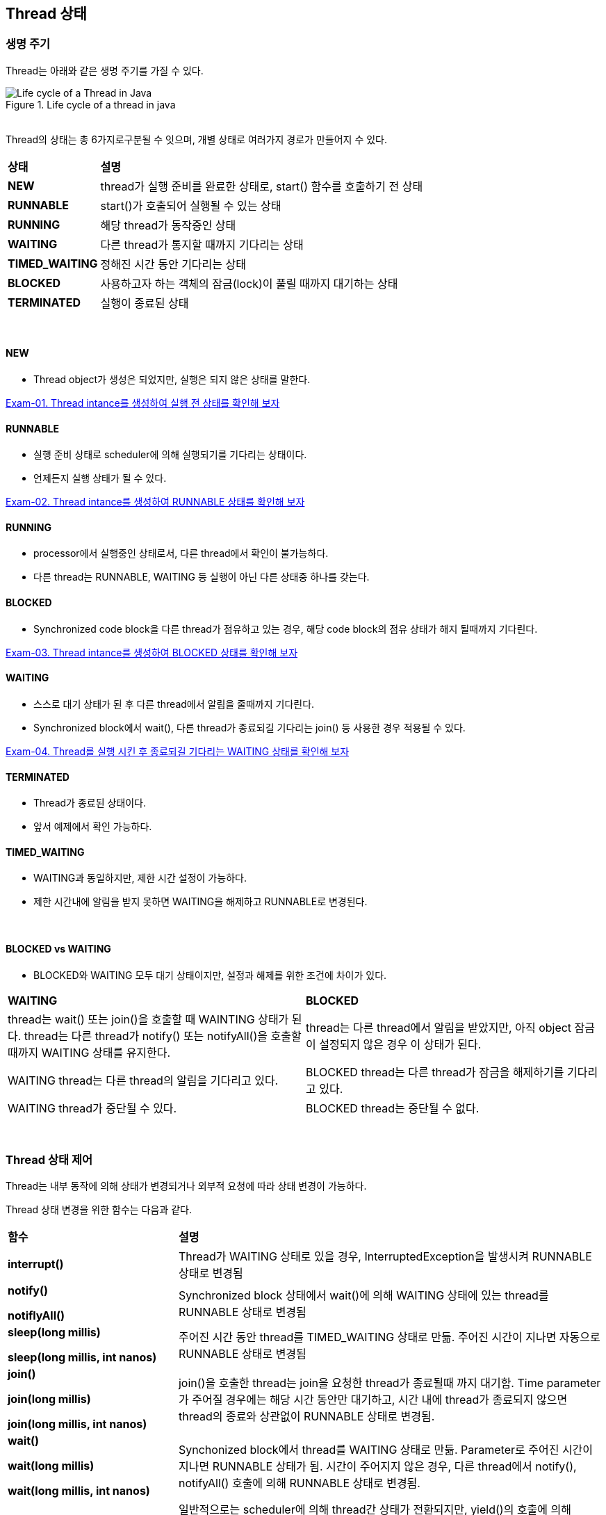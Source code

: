 == Thread 상태

=== 생명 주기

Thread는 아래와 같은 생명 주기를 가질 수 있다.

image::https://www.baeldung.com/wp-content/uploads/2018/02/Life_cycle_of_a_Thread_in_Java.jpg[title="Life cycle of a thread in java"]

{empty} +
Thread의 상태는 총 6가지로구분될 수 잇으며, 개별 상태로 여러가지 경로가 만들어지 수 있다.

[cols="1,4"]
|===
^s|상태
^s|설명

^s|NEW
|thread가 실행 준비를 완료한 상태로, start() 함수를 호출하기 전 상태

^s|RUNNABLE
|start()가 호출되어 실행될 수 있는 상태

^s|RUNNING
|해당 thread가 동작중인 상태

^s|WAITING
|다른 thread가 통지할 때까지 기다리는 상태

^s|TIMED_WAITING
|정해진 시간 동안 기다리는 상태

^s|BLOCKED
|사용하고자 하는 객체의 잠금(lock)이 풀릴 때까지 대기하는 상태

^s|TERMINATED
|실행이 종료된 상태
|===

{empty} +

==== NEW

* Thread object가 생성은 되었지만, 실행은 되지 않은 상태를 말한다.

link:exam-01.adoc[Exam-01. Thread intance를 생성하여 실행 전 상태를 확인해 보자]

==== RUNNABLE

* 실행 준비 상태로 scheduler에 의해 실행되기를 기다리는 상태이다.
* 언제든지 실행 상태가 될 수 있다.

link:exam-02.adoc[Exam-02. Thread intance를 생성하여 RUNNABLE 상태를 확인해 보자]

==== RUNNING

* processor에서 실행중인 상태로서, 다른 thread에서 확인이 불가능하다.
* 다른 thread는 RUNNABLE, WAITING 등 실행이 아닌 다른 상태중 하나를 갖는다.

==== BLOCKED

* Synchronized code block을 다른 thread가 점유하고 있는 경우, 해당 code block의 점유 상태가 해지 될때까지 기다린다.

link:exam-03.adoc[Exam-03. Thread intance를 생성하여 BLOCKED 상태를 확인해 보자]


==== WAITING

* 스스로 대기 상태가 된 후 다른 thread에서 알림을 줄때까지 기다린다.
* Synchronized block에서 wait(), 다른 thread가 종료되길 기다리는 join() 등 사용한 경우 적용될 수 있다.

link:exam-04.adoc[Exam-04. Thread를 실행 시킨 후 종료되길 기다리는 WAITING 상태를 확인해 보자]


==== TERMINATED

* Thread가 종료된 상태이다.
* 앞서 예제에서 확인 가능하다.

==== TIMED_WAITING

* WAITING과 동일하지만, 제한 시간 설정이 가능하다.
* 제한 시간내에 알림을 받지 못하면 WAITING을 해제하고 RUNNABLE로 변경된다.

{empty} +


==== BLOCKED vs WAITING

* BLOCKED와 WAITING 모두 대기 상태이지만, 설정과 해제를 위한 조건에 차이가 있다.

[frame=ends,cols="1,1"]
|===
^|**WAITING**
^|**BLOCKED**

|thread는  wait() 또는 join()을 호출할 때 WAINTING 상태가 된다. thread는 다른 thread가 notify() 또는 notifyAll()을 호출할 때까지 WAITING 상태를 유지한다.
|thread는 다른 thread에서 알림을 받았지만, 아직 object 잠금이 설정되지 않은 경우 이 상태가 된다.

|WAITING thread는 다른 thread의 알림을 기다리고 있다.
|BLOCKED thread는 다른 thread가 잠금을 해제하기를 기다리고 있다.

|WAITING thread가 중단될 수 있다.
|BLOCKED thread는 중단될 수 없다.
|===

{empty} + 


=== Thread 상태 제어

Thread는 내부 동작에 의해 상태가 변경되거나 외부적 요청에 따라 상태 변경이 가능하다.

Thread 상태 변경을 위한 함수는 다음과 같다.

[frame=ends,cols="2,5"]
|===
^s|함수
^s|설명

| *interrupt()*
| Thread가 WAITING 상태로 있을 경우, InterruptedException을 발생시켜 RUNNABLE 상태로 변경됨

a| 
--
*notify()*

*notiflyAll()*
--
|Synchronized block 상태에서 wait()에 의해 WAITING 상태에 있는 thread를 RUNNABLE 상태로 변경됨

a|
--
*sleep(long millis)*

*sleep(long millis, int nanos)*
--
|주어진 시간 동안 thread를 TIMED_WAITING 상태로 만듦. 주어진 시간이 지나면 자동으로  RUNNABLE 상태로 변경됨

a|
--
*join()*

*join(long millis)*

*join(long millis, int nanos)*
--
|join()을 호출한 thread는 join을 요청한 thread가 종료될때 까지 대기함. Time parameter가 주어질 경우에는 해당 시간 동안만 대기하고, 시간 내에 thread가 종료되지 않으면 thread의 종료와 상관없이 RUNNABLE 상태로 변경됨.

a|
--
*wait()*

*wait(long millis)*

*wait(long millis, int nanos)*
--
|Synchonized block에서  thread를 WAITING 상태로 만듦. Parameter로 주어진 시간이 지나면 RUNNABLE 상태가 됨. 시간이 주어지지 않은 경우, 다른 thread에서 notify(), notifyAll() 호출에 의해 RUNNABLE 상태로 변경됨.

|*yield()*
| 일반적으로는 scheduler에 의해 thread간 상태가 전환되지만, yield()의 호출에 의해 RUNNING 상태의 thread는 RUNNABLE 상태로 변경되어 다른 thread가 동작할 수 있도록 함
|===


{empty} +


==== interrupt()

* 대상 thread에 interrupt를 발생 시킨다.
* 대상 thread는 interrupt 발생 상태가 되고, WAITING 상태로 있을 때에는 InterruptException을 발생시키면서 RUNNABLE 상태로 변경된다.
* Java에는 thread제어를 위해 stop(), suspend(), resume() 등의 동작 제어와 관련된 method가 지원되고 있지만 기존 시스템과의 호환성을 위해 남겨 둘 뿐 안정성 문제로 인해 사용하지 말 것을 권고하고 있다. 
* 이로 인해, sleep(), wait(), interrupt()는 thread 제어를 위해 많이 사용된다.

{empty} +

==== wait()

* wait()를 호출한 thread는 synchronized block에서 lock을 풀고 WAITING 상태가 된다.

{empty} +

==== notify()와 notifyAll()

* wait()와 함께 notify() 및 notifyAll()는 thread 간의 통신(?)을 설정하는 데 사용된다.
* Thread는 wait()를 호출하여 WAITING 상태로 들어간다. 이 thread는 다른 thread가 동일한 object에 대해 notify() 또는 notifyAll() 함수를 호출할 때까지 WAITING 상태에 있는다.
* wait() , notify() 및 notifyAll()을 호출하기 위해서는 block에 대한 lock이 있어야 하므로, synchronized method 또는 synchronized block 내에서만 호출이 가능하다.

**notify()는**

* Thread가 특정 object에 대해 notify()를 호출하면 해당 객체의 잠금 또는 모니터를 기다리는 thread 하나에 대해서만 알린다.

* 이때 선택되는 thread는 무작위이다. 즉, 통지를 위해 무작위로 하나의 thread가 선택된다.

* 통지된 thread는 즉시 object의 잠금을 가져오지 않고, 호출 thread가 해당 object의 잠금을 해제하면 가져온다. 그전까지는 BLOCKED 상태가 된다. 즉, 알림 전 thread는 WAITING 상태가 된다. 
* 알림을 받으면 BLOCKED 상태로 이동하여 잠금을 얻을 때까지 BLOCKED 상태를 유지한다. 잠금을 얻으면 BLOCKED 상태에서 RUNNING 상태로 이동한다.

**notifyAll()은**

* Thread가 특정 object에 대해 notifyAll() 함수를 호출하면 해당 object의 잠금을 기다리고 있는 모든 thread에 알림이 표시된다.
* 통지된 모든 thread는 WAITING 상태에서 BLOCKED 상태로 이동하고, 우선순위에 따라 object의 잠금을 얻을 수 있다.
* Object의 잠금을 얻은 thread는 RUNNING 상태로 이동하고, 나머지 thread는 object 잠금을 얻을 때까지 BLOCKED 상태로 유지된다.

{empty} +

==== sleep()

* static void sleep(long millis);
* static void sleep(long millis, int nanos);
* 지정된 시간 동안 thread를 일시 정지한다.
* 지정된 시간이 지나고 나면 다시 실행상태가 된다.

link:quiz-01.adoc[Quiz-01. sleep()를 이용해 일정 시간 간격으로 tick을 출력하는 ticker를 만들어라]

{empty} +

==== wait() vs sleep()

* wait() 및 sleep()은 모두 일정 기간 동안 thread의 실행을 일시 중지하는 데 사용된다.
** Thread가 wait()를 호출할 때마다 보유하고 있는 잠금을 해제한 후 *WAITING* 상태가 된다.
** Thread가 sleep()를 호출할 때마다 보유하고 있는 잠금과 상관없이 *TIMED_WAITING* 상태가 된다.

* *WAITING* 상태(wait() 호출 후 상태)에 있는 thread는 동일한 잠금에서 notify( ) 또는 notifyAll() 함수를 호출하여 다른 thread에 의해 깨울 수 있다. 그러나, *TIMED_WAITING* 상태(sleep() 호출 후 상태)에 있는 thread는 깨울 수 없다. Thread가 잠자는 thread를 interrupt 하면 InterruptedException이 발생한다.
* wait()는 notify() 및 notifyAll()과 함께 thread간 상태 전환에 사용되며 sleep() 는 특정 시간 동안 현재 thread의 실행을 일시 중지하는 데 사용된다.
* wait()는 **java.lang.Object class**의 instance method이다. 즉, 이 method는 Java로 생성하는 모든 object에서 사용할 수 있다. 
* sleep()는 **java.lang.Thread class**의 class method이다. 즉, thread에서만 사용할 수 있습니다.

{empty} +

==== join()

다른 thread가 실행을 완료할 때까지 호출한 thread가 대기한다.

join()는 3가지로 overloading 되어 있다.

* join() : 호출한 thread가 종료될 때까지 기다린다.
* join(long millis) : 호출한 thread를 지정된 시간 동안만 기다린다. 대기 시간은 밀리초 단위로 제어한다.
* join(long mills, int nanos) : 호출한 thread를 지정된 시간 동안 기다린다. 대기 시간은 나노초 단위로 제어한다.

link:quiz-02.adoc[Quiz-02. Thread를 실행시키고, 모든 thread가 종료되면 프로그램이 종료되도록 하라]


{empty} + 

==== yield() 함수

* static void static();
* 현재 thread가 processor의 현재 사용을 포기할 의향이 있지만, 가능한 빠른 시간 내에 다시 예약되기를 원한다고 scheduler에게 알리는 기능을 말한다.
* 하나의 thread가 프로세서를 과도하게 점유하지 않도록 조절할 수 있다.

link:https://www.baeldung.com/java-thread-yield[참고 : Brief Introduction to Java Thread.yield()]

{empty} + 
